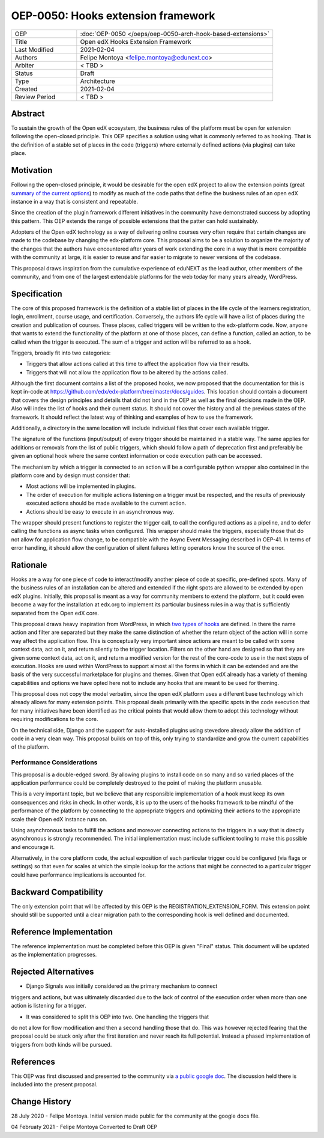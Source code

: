 ===================================
OEP-0050: Hooks extension framework
===================================

.. list-table::
   :widths: 25 75

   * - OEP
     - :doc:`OEP-0050 </oeps/oep-0050-arch-hook-based-extensions>`
   * - Title
     - Open edX Hooks Extension Framework
   * - Last Modified
     - 2021-02-04
   * - Authors
     - Felipe Montoya <felipe.montoya@edunext.co>
   * - Arbiter
     - < TBD >
   * - Status
     - Draft
   * - Type
     - Architecture
   * - Created
     - 2021-02-04
   * - Review Period
     - < TBD >

Abstract
========

To sustain the growth of the Open edX ecosystem, the business rules of the
platform must be open for extension following the open-closed principle. This
OEP specifies a solution using what is commonly referred to as hooking. That is
the definition of a stable set of places in the code (triggers) where externally
defined actions (via plugins) can take place.


Motivation
==========

Following the open-closed principle, it would be desirable for the open edX
project to allow the extension points (great `summary of the current options`_)
to modify as much of the code paths that define the business rules of an
open edX instance in a way that is consistent and repeatable.

Since the creation of the plugin framework different initiatives in the
community have demonstrated success by adopting this pattern. This OEP extends
the range of possible extensions that the patter can hold sustainably.

Adopters of the Open edX technology as a way of delivering online courses very
often require that certain changes are made to the codebase by changing the
edx-platform core. This proposal aims to be a solution to organize the majority
of the changes that the authors have encountered after years of work extending
the core in a way that is more compatible with the community at large, it is
easier to reuse and far easier to migrate to newer versions of the codebase.

This proposal draws inspiration from the cumulative experience of eduNEXT as the
lead author, other members of the community, and from one of the largest
extendable platforms for the web today for many years already, WordPress.

.. _summary of the current options: https://github.com/edx/edx-platform/blob/master/docs/guides/extension_points.rst


Specification
=============

The core of this proposed framework is the definition of a stable list of places
in the life cycle of the learners registration, login, enrollment, course usage,
and certification. Conversely, the authors life cycle will have a list of places
during the creation and publication of courses. These places, called triggers
will be written to the edx-platform code.
Now, anyone that wants to extend the functionality of the platform at one of
those places, can define a function, called an action, to be called when the
trigger is executed. The sum of a trigger and action will be referred to as a
hook.

Triggers, broadly fit into two categories:

* Triggers that allow actions called at this time to affect the application
  flow via their results.
* Triggers that will not allow the application flow to be altered by the
  actions called.

Although the first document contains a list of the proposed hooks, we now
proposed that the documentation for this is kept in-code at https://github.com/edx/edx-platform/tree/master/docs/guides.
This location should contain a document that covers the design principles and
details that did not land in the OEP as well as the final decisions made in the
OEP. Also will index the list of hooks and their current status. It should not
cover the history and all the previous states of the framework. It should
reflect the latest way of thinking and examples of how to use the framework.

Additionally, a directory in the same location will include individual files
that cover each available trigger.

The signature of the functions (input/output) of every trigger should be
maintained in a stable way. The same applies for additions or removals from the
list of public triggers, which should follow a path of deprecation first and
preferably be given an optional hook where the same context information or code
execution path can be accessed.

The mechanism by which a trigger is connected to an action will be a
configurable python wrapper also contained in the platform core and by design
must consider that:

* Most actions will be implemented in plugins.
* The order of execution for multiple actions listening on a trigger must be
  respected, and the results of previously executed actions should be made
  available to the current action.
* Actions should be easy to execute in an asynchronous way.

The wrapper should present functions to register the trigger call, to call the
configured actions as a pipeline, and to defer calling the functions as async
tasks when configured. This wrapper should make the triggers, especially those
that do not allow for application flow change, to be compatible with the Async
Event Messaging described in OEP-41.
In terms of error handling, it should allow the configuration of silent failures
letting operators know the source of the error.


Rationale
=========

Hooks are a way for one piece of code to interact/modify another piece of code
at specific, pre-defined spots. Many of the business rules of an installation
can be altered and extended if the right spots are allowed to be extended by
open edX plugins. Initially, this proposal is meant as a way for community
members to extend the platform, but it could even become a way for the
installation at edx.org to implement its particular business rules in a way that
is sufficiently separated from the Open edX core.

This proposal draws heavy inspiration from WordPress, in which `two types of hooks`_
are defined. In there the name action and filter are separated but they make the
same distinction of whether the return object of the action will in some way
affect the application flow. This is conceptually very important since actions
are meant to be called with some context data, act on it, and return silently to
the trigger location. Filters on the other hand are designed so that they are
given some context data, act on it, and return a modified version for the rest
of the core-code to use in the next steps of execution. Hooks are used within
WordPress to support almost all the forms in which it can be extended and are
the basis of the very successful marketplace for plugins and themes. Given that
Open edX already has a variety of theming capabilities and options we have opted
here not to include any hooks that are meant to be used for theming.

This proposal does not copy the model verbatim, since the open edX platform uses
a different base technology which already allows for many extension points.
This proposal deals primarily with the specific spots in the code execution that
for many initiatives have been identified as the critical points that would
allow them to adopt this technology without requiring modifications to the core.

On the technical side, Django and the support for auto-installed plugins using
stevedore already allow the addition of code in a very clean way. This proposal
builds on top of this, only trying to standardize and grow the current
capabilities of the platform.

.. _two types of hooks: https://developer.wordpress.org/plugins/hooks/#actions-vs-filters


Performance Considerations
--------------------------

This proposal is a double-edged sword. By allowing plugins to install code on so
many and so varied places of the application performance could be completely
destroyed to the point of making the platform unusable.

This is a very important topic, but we believe that any responsible
implementation of a hook must keep its own consequences and risks in check.
In other words, it is up to the users of the hooks framework to be mindful of
the performance of the platform by connecting to the appropriate triggers and
optimizing their actions to the appropriate scale their Open edX instance runs on.

Using asynchronous tasks to fulfill the actions and moreover connecting actions
to the triggers in a way that is directly asynchronous is strongly recommended.
The initial implementation must include sufficient tooling to make this possible
and encourage it.

Alternatively, in the core platform code, the actual exposition of each
particular trigger could be configured (via flags or settings) so that even for
scales at which the simple lookup for the actions that might be connected to a
particular trigger could have performance implications is accounted for.


Backward Compatibility
======================

The only extension point that will be affected by this OEP is the
REGISTRATION_EXTENSION_FORM. This extension point should still be supported
until a clear migration path to the corresponding hook is well defined and
documented.


Reference Implementation
========================

The reference implementation must be completed before this OEP is given "Final"
status. This document will be updated as the implementation progresses.


Rejected Alternatives
=====================

* Django Signals was initially considered as the primary mechanism to connect
triggers and actions, but was ultimately discarded due to the lack of control
of the execution order when more than one action is listening for a trigger.

* It was considered to split this OEP into two. One handling the triggers that
do not allow for flow modification and then a second handling those that do.
This was however rejected fearing that the proposal could be stuck only after
the first iteration and never reach its full potential. Instead a phased
implementation of triggers from both kinds will be pursued.


References
==========

This OEP was first discussed and presented to the community via `a public google doc`_.
The discussion held there is included into the present proposal.

.. _a public google doc: https://docs.google.com/document/d/1jhnudz6AVtVt0ZSRSwOwj9gJ0lsDDn_8mUCPehLPzLw/edit#


Change History
==============

28 July 2020 - Felipe Montoya.
Initial version made public for the community at the google docs file.

04 Februaty 2021 - Felipe Montoya
Converted to Draft OEP
